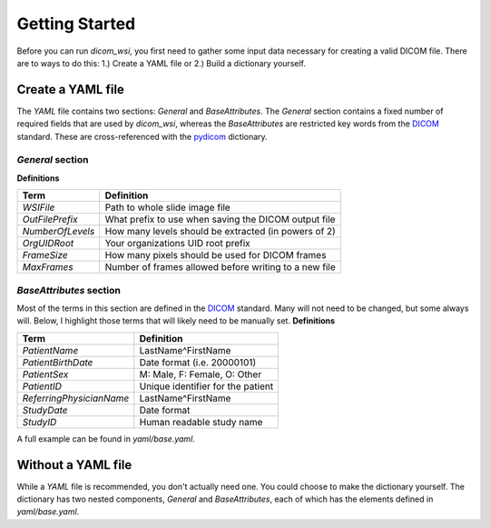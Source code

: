 ================
Getting Started
================

Before you can run `dicom_wsi`, you first need to gather some input data necessary for creating a valid DICOM file.
There are to ways to do this: 1.) Create a YAML file or 2.) Build a dictionary yourself.

Create a YAML file
-------------------

The `YAML` file contains two sections: `General` and `BaseAttributes`. The `General` section contains a fixed number of required fields that are used by `dicom_wsi`, whereas the `BaseAttributes` are restricted key words from the DICOM_ standard. These are cross-referenced with the `pydicom`_ dictionary.

.. _pydicom: https://github.com/pydicom/pydicom/blob/master/pydicom/_dicom_dict.py
.. _DICOM: https://dicom.innolitics.com/ciods/vl-whole-slide-microscopy-image

`General` section
````````````````````

**Definitions**

+------------------------+------------------------------------------------------+
| Term                   | Definition                                           |
+========================+======================================================+
| *WSIFile*              | Path to whole slide image file                       |
+------------------------+------------------------------------------------------+
| *OutFilePrefix*        | What prefix to use when saving the DICOM output file |
+------------------------+------------------------------------------------------+
| *NumberOfLevels*       | How many levels should be extracted (in powers of 2) |
+------------------------+------------------------------------------------------+
| *OrgUIDRoot*           | Your organizations UID root prefix                   |
+------------------------+------------------------------------------------------+
| *FrameSize*            | How many pixels should be used for DICOM frames      |
+------------------------+------------------------------------------------------+
| *MaxFrames*            | Number of frames allowed before writing to a new file|
+------------------------+------------------------------------------------------+


`BaseAttributes` section
````````````````````````
Most of the terms in this section are defined in the DICOM_ standard. Many will not need to be changed, but some always will.  Below, I highlight those terms that will likely need to be manually set.
**Definitions**

+------------------------+------------------------------------------------------+
| Term                   | Definition                                           |
+========================+======================================================+
| *PatientName*          | LastName^FirstName                                   |
+------------------------+------------------------------------------------------+
| *PatientBirthDate*     | Date format (i.e. 20000101)                          |
+------------------------+------------------------------------------------------+
| *PatientSex*           | M: Male, F: Female, O: Other                         |
+------------------------+------------------------------------------------------+
|*PatientID*             | Unique identifier for the patient                    |
+------------------------+------------------------------------------------------+
|*ReferringPhysicianName*| LastName^FirstName                                   |
+------------------------+------------------------------------------------------+
|*StudyDate*             | Date format                                          |
+------------------------+------------------------------------------------------+
|*StudyID*               | Human readable study name                            |
+------------------------+------------------------------------------------------+

A full example can be found in `yaml/base.yaml`.

Without a YAML file
-------------------
While a `YAML` file is recommended, you don't actually need one.  You could choose
to make the dictionary yourself. The dictionary has two nested components, `General` and `BaseAttributes`,
each of which has the elements defined in `yaml/base.yaml`.
